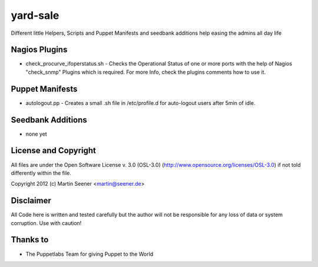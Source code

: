=========
yard-sale
=========

Different little Helpers, Scripts and Puppet Manifests and seedbank additions help easing the admins all day life

Nagios Plugins
==============

* check_procurve_ifoperstatus.sh - Checks the Operational Status of one or more ports with the help of Nagios "check_snmp" Plugins which is required. For more Info, check the plugins comments how to use it.

Puppet Manifests
================

* autologout.pp - Creates a small .sh file in /etc/profile.d for auto-logout users after 5min of idle.

Seedbank Additions
==================

* none yet

License and Copyright
=====================

All files are under the Open Software License v. 3.0 (OSL-3.0) (http://www.opensource.org/licenses/OSL-3.0) if not told differently within the file.

Copyright 2012 (c) Martin Seener <martin@seener.de>

Disclaimer
==========

All Code here is written and tested carefully but the author will not be responsible for any loss of data or system corruption.
Use with caution!

Thanks to
=========

* The Puppetlabs Team for giving Puppet to the World
